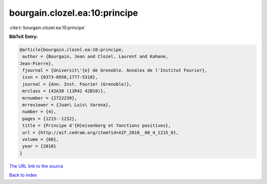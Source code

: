 bourgain.clozel.ea:10:principe
==============================

:cite:t:`bourgain.clozel.ea:10:principe`

**BibTeX Entry:**

.. code-block:: bibtex

   @article{bourgain.clozel.ea:10:principe,
    author = {Bourgain, Jean and Clozel, Laurent and Kahane,
   Jean-Pierre},
    fjournal = {Universit\'{e} de Grenoble. Annales de l'Institut Fourier},
    issn = {0373-0956,1777-5310},
    journal = {Ann. Inst. Fourier (Grenoble)},
    mrclass = {42A38 (11R42 42B10)},
    mrnumber = {2722239},
    mrreviewer = {Juan\ Luis\ Varona},
    number = {4},
    pages = {1215--1232},
    title = {Principe d'{H}eisenberg et fonctions positives},
    url = {http://aif.cedram.org/item?id=AIF_2010__60_4_1215_0},
    volume = {60},
    year = {2010}
   }
`The URL link to the source <ttp://aif.cedram.org/item?id=AIF_2010__60_4_1215_0}>`_


`Back to index <../By-Cite-Keys.html>`_
